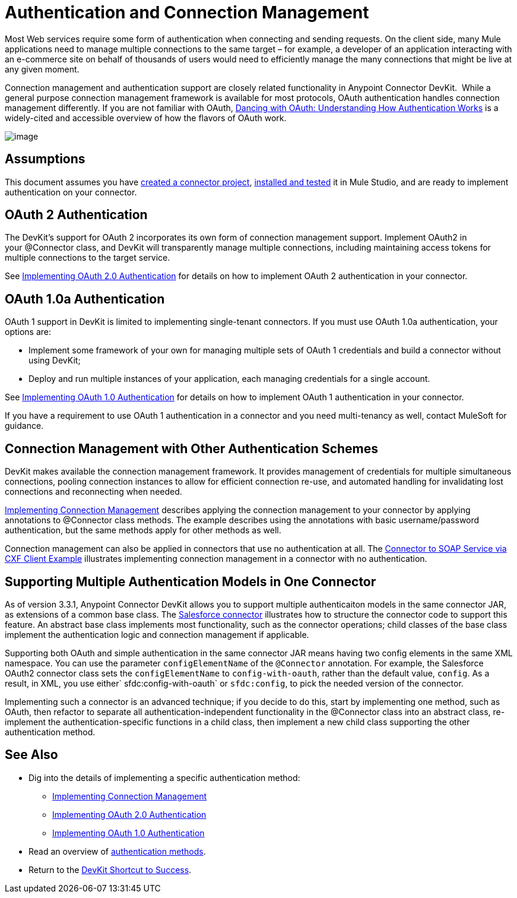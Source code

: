 = Authentication and Connection Management

Most Web services require some form of authentication when connecting and sending requests. On the client side, many Mule applications need to manage multiple connections to the same target – for example, a developer of an application interacting with an e-commerce site on behalf of thousands of users would need to efficiently manage the many connections that might be live at any given moment.

Connection management and authentication support are closely related functionality in Anypoint Connector DevKit.  While a general purpose connection management framework is available for most protocols, OAuth authentication handles connection management differently. If you are not familiar with OAuth, http://www.cubrid.org/blog/dev-platform/dancing-with-oauth-understanding-how-authorization-works/[Dancing with OAuth: Understanding How Authentication Works] is a widely-cited and accessible overview of how the flavors of OAuth work.  

image:/docs/plugins/servlet/confluence/placeholder/unknown-attachment?locale=en_GB&version=2[image,title="5-package.png"]

== Assumptions

This document assumes you have link:/docs/display/34X/Creating+a+Connector+Project[created a connector project], link:/docs/display/34X/Installing+and+Testing+Your+Connector[installed and tested] it in Mule Studio, and are ready to implement authentication on your connector. 

== OAuth 2 Authentication

The DevKit's support for OAuth 2 incorporates its own form of connection management support. Implement OAuth2 in your @Connector class, and DevKit will transparently manage multiple connections, including maintaining access tokens for multiple connections to the target service. 

See link:/docs/display/34X/Implementing+OAuth+2.0+Authentication[Implementing OAuth 2.0 Authentication] for details on how to implement OAuth 2 authentication in your connector.

== OAuth 1.0a Authentication

OAuth 1 support in DevKit is limited to implementing single-tenant connectors. If you must use OAuth 1.0a authentication, your options are:

* Implement some framework of your own for managing multiple sets of OAuth 1 credentials and build a connector without using DevKit;
* Deploy and run multiple instances of your application, each managing credentials for a single account.

See link:/docs/display/34X/Implementing+OAuth+1.0+Authentication[Implementing OAuth 1.0 Authentication] for details on how to implement OAuth 1 authentication in your connector.

If you have a requirement to use OAuth 1 authentication in a connector and you need multi-tenancy as well, contact MuleSoft for guidance.

== Connection Management with Other Authentication Schemes

DevKit makes available the connection management framework. It provides management of credentials for multiple simultaneous connections, pooling connection instances to allow for efficient connection re-use, and automated handling for invalidating lost connections and reconnecting when needed.

link:/docs/display/34X/Implementing+Connection+Management[Implementing Connection Management] describes applying the connection management to your connector by applying annotations to @Connector class methods. The example describes using the annotations with basic username/password authentication, but the same methods apply for other methods as well. 

Connection management can also be applied in connectors that use no authentication at all. The link:/docs/display/34X/Connector+to+SOAP+Service+via+CXF+Client+Example[Connector to SOAP Service via CXF Client Example] illustrates implementing connection management in a connector with no authentication.

== Supporting Multiple Authentication Models in One Connector

As of version 3.3.1, Anypoint Connector DevKit allows you to support multiple authenticaiton models in the same connector JAR, as extensions of a common base class. The https://github.com/mulesoft/salesforce-connector/blob/master/src/main/java/org/mule/modules/salesforce/SalesforceOAuthConnector.java[Salesforce connector] illustrates how to structure the connector code to support this feature. An abstract base class implements most functionality, such as the connector operations; child classes of the base class implement the authentication logic and connection management if applicable.

Supporting both OAuth and simple authentication in the same connector JAR means having two config elements in the same XML namespace. You can use the parameter `configElementName` of the `@Connector` annotation. For example, the Salesforce OAuth2 connector class sets the `configElementName` to `config-with-oauth`, rather than the default value, `config`. As a result, in XML, you use either` sfdc:config-with-oauth` or `sfdc:config`, to pick the needed version of the connector.

Implementing such a connector is an advanced technique; if you decide to do this, start by implementing one method, such as OAuth, then refactor to separate all authentication-independent functionality in the @Connector class into an abstract class, re-implement the authentication-specific functions in a child class, then implement a new child class supporting the other authentication method.

== See Also

* Dig into the details of implementing a specific authentication method: +
** link:/docs/display/34X/Implementing+Connection+Management[Implementing Connection Management]
** link:/docs/display/34X/Implementing+OAuth+2.0+Authentication[Implementing OAuth 2.0 Authentication]
** link:/docs/display/34X/Implementing+OAuth+1.0+Authentication[Implementing OAuth 1.0 Authentication]
* Read an overview of link:/docs/display/34X/Authentication+Methods[authentication methods].
* Return to the link:/docs/display/34X/DevKit+Shortcut+to+Success[DevKit Shortcut to Success].
